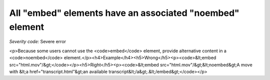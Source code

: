 ===============================
All "embed" elements have an associated "noembed" element
===============================

*Severity code:* Severe error

.. php:class:: embedHasAssociatedNoEmbed

<p>Because some users cannot use the <code>embed</code> element, provide alternative content in a <code>noembed</code> element.</p><h4>Example</h4><h5>Wrong</h5><p><code>&lt;embed src="html.mov"/&gt;</code></p><h5>Right</h5><p><code>&lt;embed src="html.mov"/&gt;&lt;noembed&gt;A move with &lt;a href="transcript.html"&gt;an available transcript&lt;/a&gt;.&lt;/embed&gt;</code></p>
